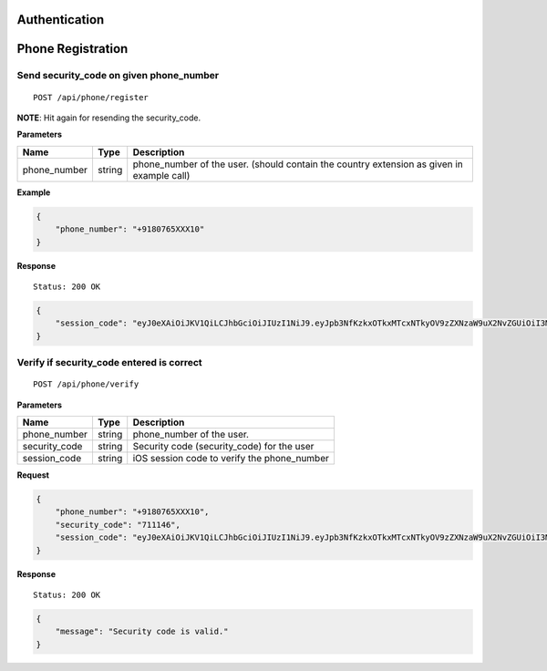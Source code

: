 Authentication
==============

Phone Registration
==================

Send security\_code on given phone\_number
------------------------------------------

::

    POST /api/phone/register

**NOTE**: Hit again for resending the security\_code.

**Parameters**

+-----------------+----------+----------------------------------------------------------------------------------------------+
| Name            | Type     | Description                                                                                  |
+=================+==========+==============================================================================================+
| phone\_number   | string   | phone\_number of the user. (should contain the country extension as given in example call)   |
+-----------------+----------+----------------------------------------------------------------------------------------------+

**Example**

.. code:: json

    {
        "phone_number": "+9180765XXX10"
    }

**Response**

::

    Status: 200 OK

.. code:: json

    {
        "session_code": "eyJ0eXAiOiJKV1QiLCJhbGciOiJIUzI1NiJ9.eyJpb3NfKzkxOTkxMTcxNTkyOV9zZXNzaW9uX2NvZGUiOiI3MTExNDYifQ.XSIBOsfA6kYd8NUE2MlvhdrOZszoWQdzunOGEU_Wr94"
    }

Verify if security\_code entered is correct
-------------------------------------------

::

    POST /api/phone/verify

**Parameters**

+-----------------+----------+------------------------------------------------+
| Name            | Type     | Description                                    |
+=================+==========+================================================+
| phone\_number   | string   | phone\_number of the user.                     |
+-----------------+----------+------------------------------------------------+
| security\_code  | string   | Security code (security_code) for the user     |
+-----------------+----------+------------------------------------------------+
| session\_code   | string   | iOS session code to verify the phone\_number   |
+-----------------+----------+------------------------------------------------+

**Request**

.. code:: json

    {
        "phone_number": "+9180765XXX10",
        "security_code": "711146",
        "session_code": "eyJ0eXAiOiJKV1QiLCJhbGciOiJIUzI1NiJ9.eyJpb3NfKzkxOTkxMTcxNTkyOV9zZXNzaW9uX2NvZGUiOiI3MTExNDYifQ.XSIBOsfA6kYd8NUE2MlvhdrOZszoWQdzunOGEU_Wr94"
    }

**Response**

::

    Status: 200 OK

.. code:: json

    {
        "message": "Security code is valid."
    }

